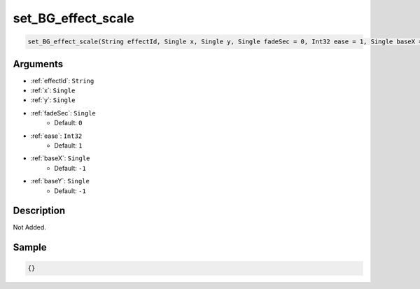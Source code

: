 .. _set_BG_effect_scale:

set_BG_effect_scale
========================

.. code-block:: text

	set_BG_effect_scale(String effectId, Single x, Single y, Single fadeSec = 0, Int32 ease = 1, Single baseX = -1, Single baseY = -1)


Arguments
------------

* :ref:`effectId`: ``String``
* :ref:`x`: ``Single``
* :ref:`y`: ``Single``
* :ref:`fadeSec`: ``Single``
	* Default: ``0``
* :ref:`ease`: ``Int32``
	* Default: ``1``
* :ref:`baseX`: ``Single``
	* Default: ``-1``
* :ref:`baseY`: ``Single``
	* Default: ``-1``

Description
-------------

Not Added.

Sample
-------------

.. code-block:: json

	{}

